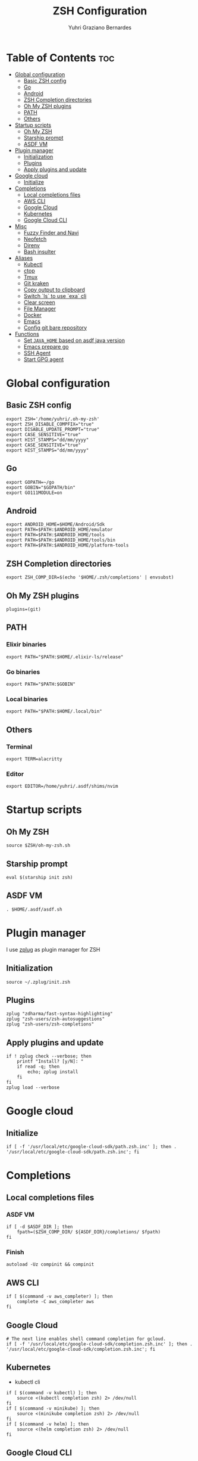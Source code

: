 #+TITLE: ZSH Configuration
#+AUTHOR: Yuhri Graziano Bernardes
#+PROPERTY: header-args :tangle ~/.zshrc

* Table of Contents :toc:
- [[#global-configuration][Global configuration]]
  - [[#basic-zsh-config][Basic ZSH config]]
  - [[#go][Go]]
  - [[#android][Android]]
  - [[#zsh-completion-directories][ZSH Completion directories]]
  - [[#oh-my-zsh-plugins][Oh My ZSH plugins]]
  - [[#path][PATH]]
  - [[#others][Others]]
- [[#startup-scripts][Startup scripts]]
  - [[#oh-my-zsh][Oh My ZSH]]
  - [[#starship-prompt][Starship prompt]]
  - [[#asdf-vm][ASDF VM]]
- [[#plugin-manager][Plugin manager]]
  - [[#initialization][Initialization]]
  - [[#plugins][Plugins]]
  - [[#apply-plugins-and-update][Apply plugins and update]]
- [[#google-cloud][Google cloud]]
  - [[#initialize][Initialize]]
- [[#completions][Completions]]
  - [[#local-completions-files][Local completions files]]
  - [[#aws-cli][AWS CLI]]
  - [[#google-cloud-1][Google Cloud]]
  - [[#kubernetes][Kubernetes]]
  - [[#google-cloud-cli][Google Cloud CLI]]
- [[#misc][Misc]]
  - [[#fuzzy-finder-and-navi][Fuzzy Finder and Navi]]
  - [[#neofetch][Neofetch]]
  - [[#direnv][Direnv]]
  - [[#bash-insulter][Bash insulter]]
- [[#aliases][Aliases]]
  - [[#kubectl][Kubectl]]
  - [[#ctop][ctop]]
  - [[#tmux][Tmux]]
  - [[#git-kraken][Git kraken]]
  - [[#copy-output-to-clipboard][Copy output to clipboard]]
  - [[#switch-ls-to-use-exa-cli][Switch `ls` to use `exa` cli]]
  - [[#clear-screen][Clear screen]]
  - [[#file-manager][File Manager]]
  - [[#docker][Docker]]
  - [[#emacs][Emacs]]
  - [[#config-git-bare-repository][Config git bare repository]]
- [[#functions][Functions]]
  - [[#set-java_home-based-on-asdf-java-version][Set =JAVA_HOME= based on asdf java version]]
  - [[#emacs-prepare-go][Emacs prepare go]]
  - [[#ssh-agent][SSH Agent]]
  - [[#start-gpg-agent][Start GPG agent]]

* Global configuration
** Basic ZSH config
#+begin_src shell
export ZSH='/home/yuhri/.oh-my-zsh'
export ZSH_DISABLE_COMPFIX="true"
export DISABLE_UPDATE_PROMPT="true"
export CASE_SENSITIVE="true"
export HIST_STAMPS="dd/mm/yyyy"
export CASE_SENSITIVE="true"
export HIST_STAMPS="dd/mm/yyyy"
#+end_src

#+RESULTS:

** Go
#+begin_src shell
export GOPATH=~/go
export GOBIN="$GOPATH/bin"
export GO111MODULE=on
#+end_src
** Android
#+begin_src shell
export ANDROID_HOME=$HOME/Android/Sdk
export PATH=$PATH:$ANDROID_HOME/emulator
export PATH=$PATH:$ANDROID_HOME/tools
export PATH=$PATH:$ANDROID_HOME/tools/bin
export PATH=$PATH:$ANDROID_HOME/platform-tools
#+end_src
** ZSH Completion directories
#+begin_src shell
export ZSH_COMP_DIR=$(echo '$HOME/.zsh/completions' | envsubst)
#+end_src
** Oh My ZSH plugins
#+begin_src shell
plugins=(git)
#+end_src

** PATH
*** Elixir binaries
#+begin_src shell
export PATH="$PATH:$HOME/.elixir-ls/release"
#+end_src

*** Go binaries
#+begin_src shell
export PATH="$PATH:$GOBIN"
#+end_src

*** Local binaries
#+begin_src shell
export PATH="$PATH:$HOME/.local/bin"
#+end_src

** Others
*** Terminal
#+BEGIN_SRC shell
export TERM=alacritty
#+END_SRC
*** Editor
#+BEGIN_SRC shell
export EDITOR=/home/yuhri/.asdf/shims/nvim
#+END_SRC


* Startup scripts
** Oh My ZSH
#+begin_src shell
source $ZSH/oh-my-zsh.sh
#+end_src

** Starship prompt
#+begin_src shell
eval $(starship init zsh)
#+end_src

** ASDF VM
#+begin_src shell
. $HOME/.asdf/asdf.sh
#+end_src

* Plugin manager
I use [[https://github.com/zplug/zplug][zplug]] as plugin manager for ZSH

** Initialization
#+begin_src shell
source ~/.zplug/init.zsh
#+end_src

** Plugins
#+begin_src shell
zplug "zdharma/fast-syntax-highlighting"
zplug "zsh-users/zsh-autosuggestions"
zplug "zsh-users/zsh-completions"
#+end_src

** Apply plugins and update
 #+begin_src shell
if ! zplug check --verbose; then
    printf "Install? [y/N]: "
    if read -q; then
        echo; zplug install
    fi
fi
zplug load --verbose
#+end_src


* Google cloud
** Initialize
#+begin_src shell
if [ -f '/usr/local/etc/google-cloud-sdk/path.zsh.inc' ]; then . '/usr/local/etc/google-cloud-sdk/path.zsh.inc'; fi
#+end_src

* Completions
** Local completions files
*** ASDF VM
#+BEGIN_SRC shell
if [ -d $ASDF_DIR ]; then
    fpath=($ZSH_COMP_DIR/ ${ASDF_DIR}/completions/ $fpath)
fi
#+END_SRC

*** Finish
#+begin_src shell
autoload -Uz compinit && compinit
#+end_src

** AWS CLI

#+BEGIN_SRC shell
if [ $(command -v aws_completer) ]; then
    complete -C aws_completer aws
fi
#+END_SRC

** Google Cloud
#+begin_src shell
# The next line enables shell command completion for gcloud.
if [ -f '/usr/local/etc/google-cloud-sdk/completion.zsh.inc' ]; then . '/usr/local/etc/google-cloud-sdk/completion.zsh.inc'; fi
#+end_src

** Kubernetes
- kubectl cli

#+BEGIN_SRC shell
if [ $(command -v kubectl) ]; then
    source <(kubectl completion zsh) 2> /dev/null
fi
if [ $(command -v minikube) ]; then
    source <(minikube completion zsh) 2> /dev/null
fi
if [ $(command -v helm) ]; then
    source <(helm completion zsh) 2> /dev/null
fi
#+END_SRC

** Google Cloud CLI
#+BEGIN_SRC shell
if [ -f /opt/google-cloud-sdk/completion.zsh.inc ]; then
    source /opt/google-cloud-sdk/completion.zsh.inc
fi
#+END_SRC


* Misc
** Fuzzy Finder and Navi
fzf: [[https://github.com/junegunn/fzf#installation][install]] | [[https://github.com/junegunn/fzf#usage][usage]]
navi: [[https://github.com/denisidoro/navi#installation][install]] | [[https://github.com/denisidoro/navi#usage][usage]]

*** Fzf default commands

#+BEGIN_SRC shell
[ -f ~/.fzf.zsh ] && source ~/.fzf.zsh

export FZF_DEFAULT_OPS="--extended"
export FZF_DEFAULT_COMMAND="fd --hidden --type f"
export FZF_DEFAULT_CTRL_T_COMMAND=$FZF_DEFAULT_COMMAND
#+END_SRC

** Neofetch

#+BEGIN_SRC shell
if [ $(command -v neofetch) ] ; then
    neofetch
fi
#+END_SRC


** Direnv
Manage environment variables
#+BEGIN_SRC shell
if [ $(command -v direnv) ] ; then
    eval "$(asdf exec direnv hook zsh)"
fi
#+END_SRC

#+RESULTS:

** Bash insulter
load bash insulter

#+BEGIN_SRC shell
if [ -f /etc/bash.command-not-found ]; then
    . /etc/bash.command-not-found
fi
#+END_SRC

* Aliases

** Kubectl
#+begin_src shell
alias k=kubectk
alias kgpa='kubectl get pods --all-namespaces'
#+end_src

** ctop
#+begin_src shell
alias ctop='TERM=xterm-256color ctop'
#+end_src

** Tmux
#+BEGIN_SRC shell
alias t='/usr/bin/tmux -f ~/.tmux.conf'
alias ta='t attach'
alias tas='t attach -t'
alias tl='t ls'
alias tn='t new'
alias tns='t new -t'
alias tks='t kill-session -t'
#+END_SRC

*** Tmuxinator
#+BEGIN_SRC shell
alias tm='/usr/bin/tmuxinator'
alias tms='tm start'
alias tmd='tm delete'
alias tml='tm ls'
alias tme='tm edit'
alias tmn='tm new'
alias tmp='tm implode'
#+END_SRC

** Git kraken
#+BEGIN_SRC shell
alias gitkraken='gitkraken &!'
#+END_SRC

** Copy output to clipboard

#+BEGIN_SRC shell
alias pbcopy='xclip -selection clipboard'
#+END_SRC

** Switch `ls` to use `exa` cli

#+begin_src shell
alias ls='exa -alh --color=always --group-directories-first'
alias la='exa -lah --color=always --group-directories-first'
alias l='exa -lh --color=always --group-directories-first'
alias lt='exa -aT --color=always --group-directories-first'
alias l.='exa -ah | egrep "^\."'
#+end_src

** Clear screen

#+BEGIN_SRC shell
alias cls='clear'
#+END_SRC

** File Manager
Open in file manager

#+BEGIN_SRC shell
alias open="xdg-open"
#+END_SRC

** Docker
*** CLI function
Just for easily cli usage

#+BEGIN_SRC shell
alias d='docker'
alias dc='docker-compose'
#+END_SRC
** Emacs
*** Startup
#+BEGIN_SRC shell
emacs (){
    /usr/bin/emacs $@ &!
}
 #+END_SRC

** Config git bare repository

Alias to add configuration files to bare repository

#+BEGIN_SRC shell
alias cfg='/usr/bin/git --git-dir=$HOME/.dotfiles/ --work-tree=$HOME'
alias cfga='/usr/bin/git --git-dir=$HOME/.dotfiles/ --work-tree=$HOME add'
alias cfgs='/usr/bin/git --git-dir=$HOME/.dotfiles/ --work-tree=$HOME status'
alias cfgc='/usr/bin/git --git-dir=$HOME/.dotfiles/ --work-tree=$HOME commit -m'
alias cfgp='/usr/bin/git --git-dir=$HOME/.dotfiles/ --work-tree=$HOME push origin main'
#+END_SRC

** COMMENT Git
#+BEGIN_SRC shell
alias g='git'
alias gsts='git status'
alias ga='git add'
alias gaa='git add --all'
alias gcl='git clone'
alias gcmm="git commit -m"
alias gcm="git commit"
alias gl='git pull'
#+END_SRC

*** Log
#+BEGIN_SRC shell
alias glg='git log --stat'
alias glgp='git log --stat -p'
alias glgg='git log --graph'
alias glgga='git log --graph --decorate --all'
alias glgm='git log --graph --max-count=10'
alias glo='git log --oneline --decorate'
alias glol="git log --graph --pretty='%Cred%h%Creset -%C(auto)%d%Creset %s %Cgreen(%cr) %C(bold blue)<%an>%Creset'"
alias glols="git log --graph --pretty='%Cred%h%Creset -%C(auto)%d%Creset %s %Cgreen(%cr) %C(bold blue)<%an>%Creset' --stat"
alias glod="git log --graph --pretty='%Cred%h%Creset -%C(auto)%d%Creset %s %Cgreen(%ad) %C(bold blue)<%an>%Creset'"
alias glods="git log --graph --pretty='%Cred%h%Creset -%C(auto)%d%Creset %s %Cgreen(%ad) %C(bold blue)<%an>%Creset' --date=short"
alias glola="git log --graph --pretty='%Cred%h%Creset -%C(auto)%d%Creset %s %Cgreen(%cr) %C(bold blue)<%an>%Creset' --all"
alias glog='git log --oneline --decorate --graph'
alias gloga='git log --oneline --decorate --graph --all'
#+END_SRC

*** Remote
#+BEGIN_SRC shell
alias gr='git remote'
alias gra='git remote add'
alias grup='git remote update'
alias grv='git remote -v'
#+END_SRC


* Functions

** Set =JAVA_HOME= based on asdf java version

#+begin_src shell
_java_home(){
    if [ -d "$(asdf where java)/jre" ]; then
        echo "$(asdf where java)/jre"
    else
        echo "$(asdf where java)"
    fi
}
alias java_home='export JAVA_HOME="$(_java_home)"'
#+end_src

** Emacs prepare go
#+BEGIN_SRC shell
function emacs_prepare_go {
    echo "Installing gore"
    go get -u github.com/motemen/gore/cmd/gore
    echo "Installing gocode"
    go get -u github.com/stamblerre/gocode
    echo "Installing godoc"
    go get -u golang.org/x/tools/cmd/godoc
    echo "Installing goimports"
    go get -u golang.org/x/tools/cmd/goimports
    echo "Installing gorename"
    go get -u golang.org/x/tools/cmd/gorename
    echo "Installing guru"
    go get -u golang.org/x/tools/cmd/guru
    echo "Installing gotest/..."
    go get -u github.com/cweill/gotests/...
    echo "Installing gomodifytags"
    go get -u github.com/fatih/gomodifytags
    echo "installing gopls"
    go get golang.org/x/tools/gopls
}
#+END_SRC

** SSH Agent
Start ssh agent configured to use GPG as authentication strategy

#+BEGIN_SRC shell
SSH_ENV="$HOME/.ssh/agent-environment"

function start_agent {
    echo "Initialising new SSH agent..."
    /usr/bin/ssh-agent | sed 's/^echo/#echo/' > "${SSH_ENV}"
    echo succeeded
    chmod 600 "${SSH_ENV}"
    . "${SSH_ENV}" > /dev/null
}

# Source SSH settings, if applicable

if [ -f "${SSH_ENV}" ]; then
    . "${SSH_ENV}" > /dev/null
    #ps ${SSH_AGENT_PID} doesn't work under cywgin
    ps -ef | grep ${SSH_AGENT_PID} | grep ssh-agent$ > /dev/null || {
        start_agent;
    }
else
    start_agent;
fi
#+END_SRC

** Start GPG agent
#+BEGIN_SRC shell
function sga {
    pkill gpg-agent
    export GPG_TTY="$(tty)"
    export SSH_AUTH_SOCK=$(gpgconf --list-dirs agent-ssh-socket)
    gpgconf --launch gpg-agent
}

sga
#+END_SRC


